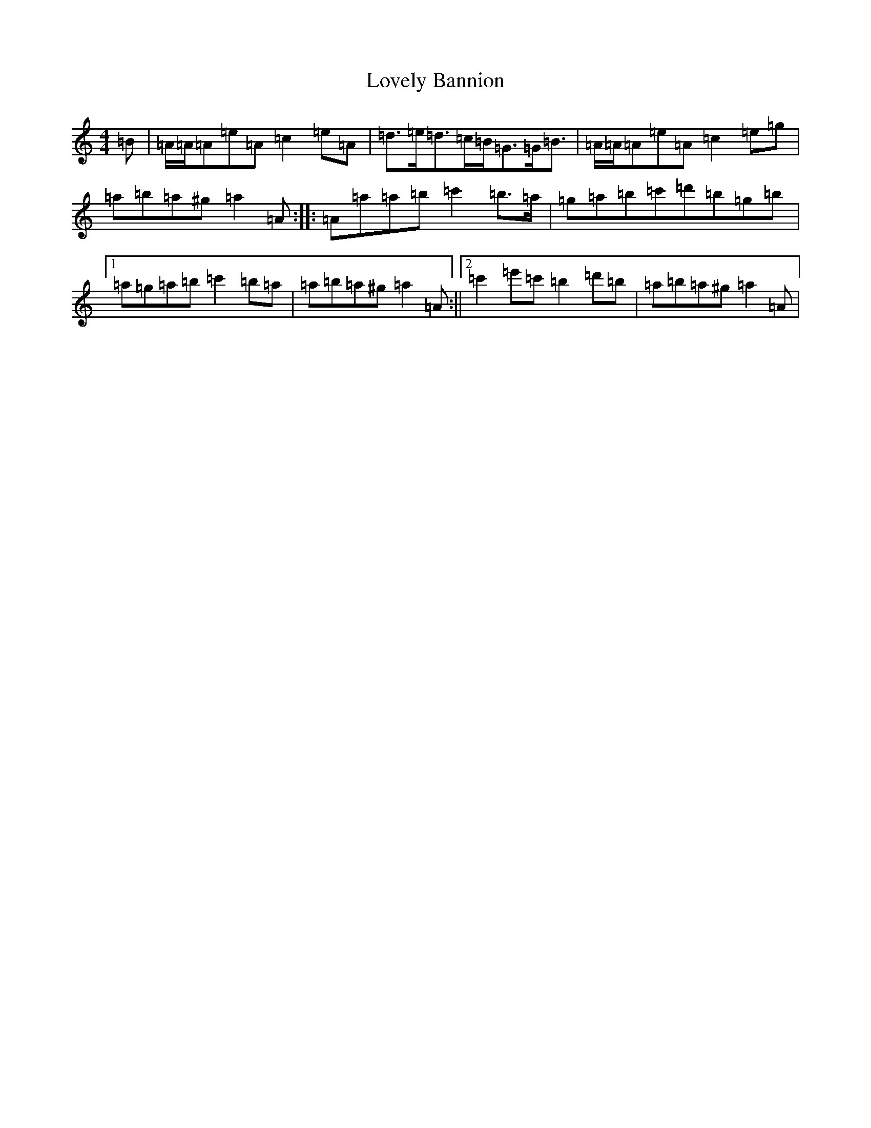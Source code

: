 X: 8075
T: Lovely Bannion
S: https://thesession.org/tunes/5004#setting5004
Z: D Major
R: barndance
M:4/4
L:1/8
K: C Major
=B|=A/2=A/2=A=e=A=c2=e=A|=d>=e=d>=c=B<=G=G<=B|=A/2=A/2=A=e=A=c2=e=g|=a=b=a^g=a2=A:||:=A=a=a=b=c'2=b>=a|=g=a=b=c'=d'=b=g=b|1=a=g=a=b=c'2=b=a|=a=b=a^g=a2=A:||2=c'2=e'=c'=b2=d'=b|=a=b=a^g=a2=A|